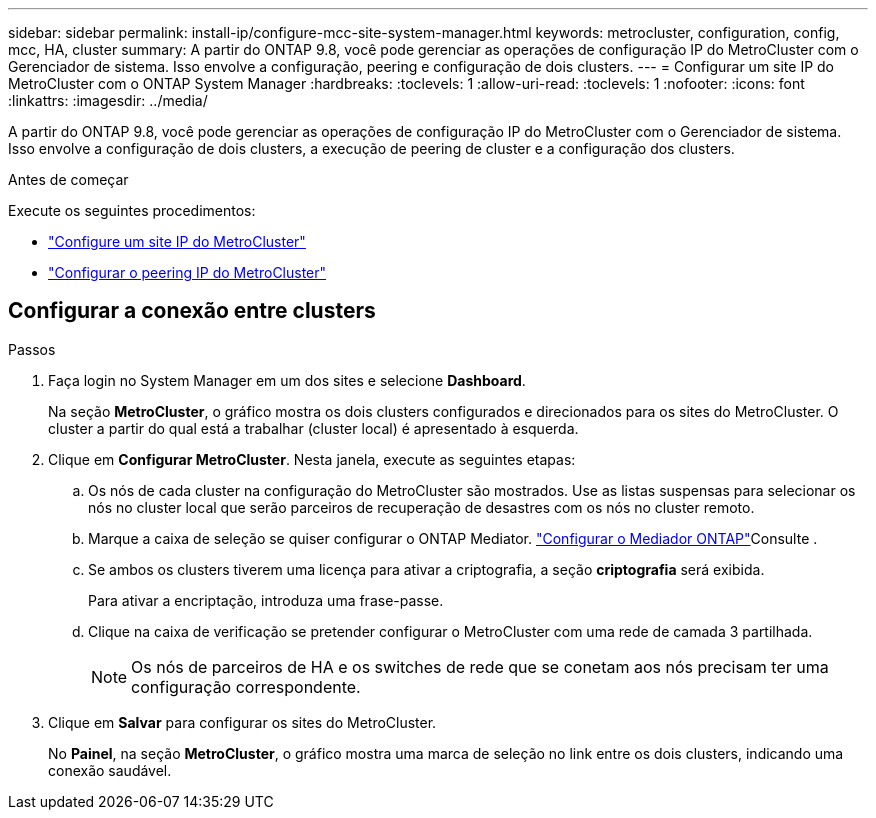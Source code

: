 ---
sidebar: sidebar 
permalink: install-ip/configure-mcc-site-system-manager.html 
keywords: metrocluster, configuration, config, mcc, HA, cluster 
summary: A partir do ONTAP 9.8, você pode gerenciar as operações de configuração IP do MetroCluster com o Gerenciador de sistema. Isso envolve a configuração, peering e configuração de dois clusters. 
---
= Configurar um site IP do MetroCluster com o ONTAP System Manager
:hardbreaks:
:toclevels: 1
:allow-uri-read: 
:toclevels: 1
:nofooter: 
:icons: font
:linkattrs: 
:imagesdir: ../media/


[role="lead"]
A partir do ONTAP 9.8, você pode gerenciar as operações de configuração IP do MetroCluster com o Gerenciador de sistema. Isso envolve a configuração de dois clusters, a execução de peering de cluster e a configuração dos clusters.

.Antes de começar
Execute os seguintes procedimentos:

* link:set-up-mcc-site-system-manager.html["Configure um site IP do MetroCluster"]
* link:set-up-mcc-peering-system-manager.html["Configurar o peering IP do MetroCluster"]




== Configurar a conexão entre clusters

.Passos
. Faça login no System Manager em um dos sites e selecione *Dashboard*.
+
Na seção *MetroCluster*, o gráfico mostra os dois clusters configurados e direcionados para os sites do MetroCluster. O cluster a partir do qual está a trabalhar (cluster local) é apresentado à esquerda.

. Clique em *Configurar MetroCluster*. Nesta janela, execute as seguintes etapas:
+
.. Os nós de cada cluster na configuração do MetroCluster são mostrados. Use as listas suspensas para selecionar os nós no cluster local que serão parceiros de recuperação de desastres com os nós no cluster remoto.
.. Marque a caixa de seleção se quiser configurar o ONTAP Mediator. link:./task-sm-mediator.html["Configurar o Mediador ONTAP"]Consulte .
.. Se ambos os clusters tiverem uma licença para ativar a criptografia, a seção *criptografia* será exibida.
+
Para ativar a encriptação, introduza uma frase-passe.

.. Clique na caixa de verificação se pretender configurar o MetroCluster com uma rede de camada 3 partilhada.
+

NOTE: Os nós de parceiros de HA e os switches de rede que se conetam aos nós precisam ter uma configuração correspondente.



. Clique em *Salvar* para configurar os sites do MetroCluster.
+
No *Painel*, na seção *MetroCluster*, o gráfico mostra uma marca de seleção no link entre os dois clusters, indicando uma conexão saudável.


